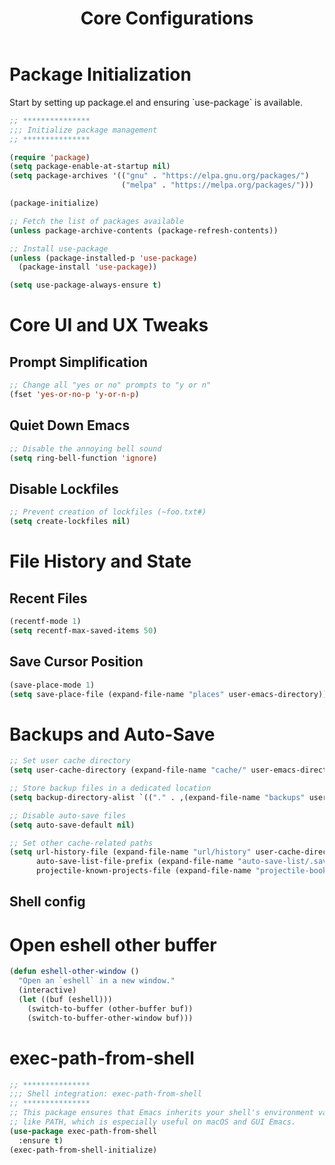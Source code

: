 #+TITLE: Core Configurations
#+PROPERTY: header-args :tangle core.el :results silent

* Package Initialization

Start by setting up package.el and ensuring `use-package` is available.

#+BEGIN_SRC emacs-lisp
;; ***************
;;; Initialize package management
;; ***************

(require 'package)
(setq package-enable-at-startup nil)
(setq package-archives '(("gnu" . "https://elpa.gnu.org/packages/")
                         ("melpa" . "https://melpa.org/packages/")))

(package-initialize)

;; Fetch the list of packages available 
(unless package-archive-contents (package-refresh-contents))

;; Install use-package
(unless (package-installed-p 'use-package)
  (package-install 'use-package))

(setq use-package-always-ensure t)
#+END_SRC

* Core UI and UX Tweaks

** Prompt Simplification

#+begin_src emacs-lisp
;; Change all "yes or no" prompts to "y or n"
(fset 'yes-or-no-p 'y-or-n-p)
#+end_src

** Quiet Down Emacs

#+begin_src emacs-lisp
;; Disable the annoying bell sound
(setq ring-bell-function 'ignore)
#+end_src

** Disable Lockfiles

#+begin_src emacs-lisp
;; Prevent creation of lockfiles (~foo.txt#)
(setq create-lockfiles nil)
#+end_src

* File History and State

** Recent Files

#+begin_src emacs-lisp
(recentf-mode 1)
(setq recentf-max-saved-items 50)
#+end_src

** Save Cursor Position

#+begin_src emacs-lisp
(save-place-mode 1)
(setq save-place-file (expand-file-name "places" user-emacs-directory))
#+end_src

* Backups and Auto-Save

#+begin_src emacs-lisp
;; Set user cache directory
(setq user-cache-directory (expand-file-name "cache/" user-emacs-directory))

;; Store backup files in a dedicated location
(setq backup-directory-alist `(("." . ,(expand-file-name "backups" user-cache-directory))))

;; Disable auto-save files
(setq auto-save-default nil)

;; Set other cache-related paths
(setq url-history-file (expand-file-name "url/history" user-cache-directory)
      auto-save-list-file-prefix (expand-file-name "auto-save-list/.saves-" user-cache-directory)
      projectile-known-projects-file (expand-file-name "projectile-bookmarks.eld" user-cache-directory))
#+end_src

** Shell config

* Open eshell other buffer

#+BEGIN_SRC emacs-lisp
(defun eshell-other-window ()
  "Open an `eshell` in a new window."
  (interactive)
  (let ((buf (eshell)))
    (switch-to-buffer (other-buffer buf))
    (switch-to-buffer-other-window buf)))
#+END_SRC

* exec-path-from-shell

#+BEGIN_SRC emacs-lisp
;; ***************
;;; Shell integration: exec-path-from-shell
;; ***************
;; This package ensures that Emacs inherits your shell's environment variables,
;; like PATH, which is especially useful on macOS and GUI Emacs.
(use-package exec-path-from-shell
  :ensure t)
(exec-path-from-shell-initialize)
#+END_SRC
